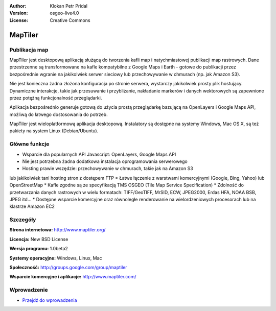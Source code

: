 :Author: Klokan Petr Pridal
:Version: osgeo-live4.0
:License: Creative Commons

.. _maptiler-overview:

.. image:: ../../images/project_logos/logo-maptiler.png
  :scale: 80 %
  :alt: project logo
  :align: right
  :target: http://www.maptiler.org/


MapTiler
================================================================================

Publikacja map
--------------------------------------------------------------------------------

MapTiler jest desktopową aplikacją służącą do tworzenia kafli map 
i natychmiastowej publikacji map rastrowych. Dane przestrzenne są 
transformowane na kafle kompatybilne z Google Maps i Earth - gotowe 
do publikacji przez bezpośrednie wgranie na jakikolwiek serwer sieciowy 
lub przechowywanie w chmurach (np. jak Amazon S3).

Nie jest konieczna żadna złożona konfiguracja po stronie serwera, wystarczy 
jakikolwiek prosty plik hostujący. Dynamiczne interakcje, takie jak przesuwanie 
i przybliżanie, nakładanie markerów i danych wektorowych są zapewnione przez 
potężną funkcjonalność przeglądarki.

Aplikacja bezpośrednio generuje gotową do użycia prostą przeglądarkę bazującą 
na OpenLayers i Google Maps API, możliwą do łatwego dostosowania do potrzeb.

MapTiler jest wieloplatformową aplikacja desktopową. Instalatory są dostępne 
na systemy Windows, Mac OS X, są też pakiety na system Linux (Debian/Ubuntu).

Główne funkcje
--------------------------------------------------------------------------------

* Wsparcie dla popularnych API Javascript: OpenLayers, Google Maps API
* Nie jest potrzebna żadna dodatkowa instalacja oprogramowania serwerowego
* Hosting prawie wszędzie: przechowywanie w chmurach, takie jak na Amazon S3 
lub jakikolwiek tani hosting stron z dostępem FTP
* Łatwe łączenie z warstwami komercyjnymi (Google, Bing, Yahoo) lub OpenStreetMap
* Kafle zgodne są ze specyfikacją TMS OSGEO (Tile Map Service Specification)
* Zdolność do przetwarzania danych rastrowych w wielu formatach: TIFF/GeoTIFF, MrSID, 
ECW, JPEG2000, Erdas HFA, NOAA BSB, JPEG itd...
* Dostępne wsparcie komercyjne oraz równoległe renderowanie na wielordzeniowych procesorach 
lub na klastrze Amazon EC2 

Szczegóły
--------------------------------------------------------------------------------

**Strona internetowa:** http://www.maptiler.org/

**Licencja:** New BSD License

**Wersja programu:** 1.0beta2

**Systemy operacyjne:** Windows, Linux, Mac

**Społeczność:** http://groups.google.com/group/maptiler 

**Wsparcie komercyjne i aplikacje:** http://www.maptiler.com/

Wprowadzenie
--------------------------------------------------------------------------------

* `Przejdź do wprowadzenia <../quickstart/maptiler_quickstart.html>`_

